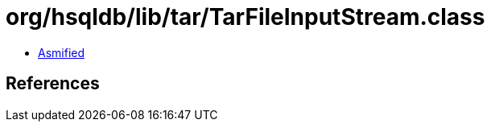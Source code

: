 = org/hsqldb/lib/tar/TarFileInputStream.class

 - link:TarFileInputStream-asmified.java[Asmified]

== References


